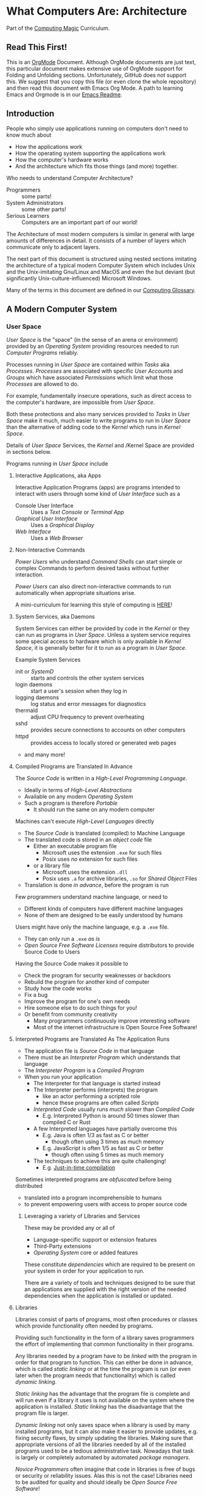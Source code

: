 * What Computers Are: Architecture

Part of the [[https://github.com/GregDavidson/computing-magic#readme][Computing Magic]] Curriculum.

** Read This First!

This is an [[https://orgmode.org][OrgMode]] Document. Although OrgMode documents are just text, this
particular document makes extensive use of OrgMode support for Folding and
Unfolding sections. Unfortunately, GitHub does not support this. We suggest that
you copy this file (or even clone the whole repository) and then read this
document with Emacs Org Mode. A path to learning Emacs and Orgmode is in our
[[https://github.com/GregDavidson/computing-magic/blob/main/Software-Tools/Emacs/emacs-readme.org][Emacs Readme]].

** Introduction

People who simply use applications running on computers don't need to
know much about
- How the applications work
- How the operating system supporting the applications work
- How the computer's hardware works
- And the architecture which fits those things (and more) together.

Who needs to understand Computer Architecture?
- Programmers :: some parts!
- System Administrators :: some other parts!
- Serious Learners :: Computers are an important part of our world!

The Architecture of most modern computers is similar in general with large
amounts of differences in detail. It consists of a number of layers which
communicate only to adjacent layers.

The next part of this document is structured using nested sections imitating the
architecture of a typical modern Computer System which includes Unix and the
Unix-imitating Gnu/Linux and MacOS and even the but deviant (but significantly
Unix-culture-influenced) Microsoft Windows.

Many of the terms in this document are defined in our [[file:computing-glossary.org][Computing Glossary]].

** A Modern Computer System
*** User Space

/User Space/ is the "space" (in the sense of an arena or environment) provided
by an /Operating System/ providing resources needed to run /Computer Programs/
reliably.

Processes running in /User Space/ are contained within /Tasks/ aka /Processes/.
/Processes/ are associated with specific /User Accounts/ and /Groups/ which have
associated /Permissions/ which limit what those /Processes/ are allowed to do.

For example, fundamentally insecure operations, such as direct access to the
computer's hardware, are impossible from /User Space/.

Both these protections and also many services provided to /Tasks/ in /User
Space/ make it much, much easier to write programs to run in /User Space/ than
the alternative of adding code to the /Kernel/ which runs in /Kernel Space/.

Details of /User Space/ Services, the /Kernel/ and /Kernel Space
are provided in sections below.

Programs running in /User Space/ include

**** Interactive Applications, aka Apps
Interactive Application Programs (apps) are programs intended to interact with
users through some kind of /User Interface/ such as a
- Console User Interface :: Uses a /Text Console/ or /Terminal App/
- /Graphical User Interface/ :: Uses a /Graphical Display/
- /Web Interface/ :: Uses a /Web Browser/
**** Non-Interactive Commands
/Power Users/ who understand /Command Shells/ can start
simple or complex Commands to perform desired tasks without further interaction.

/Power Users/ can also direct non-interactive commands to run automatically when
appropriate situations arise.

A mini-curriculum for learning this style of computing is [[https://github.com/GregDavidson/computing-magic/blob/main/Scripting/README.org][HERE]]!

**** System Services, aka Daemons

System Services can either be provided by code in the /Kernel/ or they can run
as programs in /User Space/. Unless a system service requires some special
access to hardware which is only available in /Kernel Space/, it is generally
better for it to run as a program in /User Space/.

Example System Services
- init or /SystemD/ :: starts and controls the other system services
- login daemons :: start a user's session when they log in
- logging daemons :: log status and error messages for diagnostics
- thermald :: adjust CPU frequency to prevent overheating
- sshd :: provides secure connections to accounts on other computers
- httpd :: provides access to locally stored or generated web pages
- and many more!

**** Compiled Programs are Translated In Advance

The /Source Code/ is written in a /High-Level Programming Language/.
- Ideally in terms of /High-Level Abstractions/
- Available on any modern /Operating System/
- Such a program is therefore /Portable/
      - It should run the same on any modern computer

Machines can't execute /High-Level Languages/ directly
- The /Source Code/ is translated (compiled) to Machine Language
- The translated code is stored in an /object code/ file
      - Either an executable program file
            - Microsoft uses the extension =.exe= for such files
            - Posix uses /no/ extension for such files
      - or a library file
            - Microsoft uses the extension =.dll=
            - Posix uses =.a= for archive libraries, =.so= for /Shared Object/ Files
- Translation is done /in advance/, before the program is run

Few programmers understand machine language, or need to
- Different kinds of computers have different machine languages
- None of them are designed to be easily understood by humans

Users might have only the machine language, e.g. a =.exe= file.
- They can only run a =.exe= /as is/
- /Open Source Free Software Licenses/ require distributors to provide Source
  Code to Users

Having the Source Code makes it possible to
- Check the program for security weaknesses or backdoors
- Rebuild the program for another kind of computer
- Study how the code works
- Fix a bug
- Improve the program for one's own needs
- Hire someone else to do such things for you!
- Or benefit from community creativity
      - Many programmers continuously improve interesting software
      - Most of the internet infrastructure is Open Source Free Software!

**** Interpreted Programs are Translated As The Application Runs

- The application file is /Source Code/ in that language
- There must be an /Interpreter Program/ which understands that language
- The /Interpreter Program/ is a /Compiled Program/
- When you run your application
      - The Interpreter for that language is started instead
      - The Interpreter performs (interprets) the program
            - like an actor performing a scripted role
            - hence these programs are often called /Scripts/
      - /Interpreted Code/ usually runs /much slower/ than /Compiled Code/
            - E.g. Interpreted Python is around 50 times slower than
              compiled C or Rust
      - A few Interpreted languages have partially overcome this
            - E.g. Java is often 1/3 as fast as C or better
                  - though often using 3 times as much memory
            - E.g. JavaScript is often 1/5 as fast as C or better
                  - though often using 5 times as much memory
      - The techniques to achieve this are quite challenging!
            - E.g. [[https://en.wikipedia.org/wiki/Just-in-time_compilation][Just-in-time compilation]]

Sometimes interpreted programs are /obfuscated/ before being distributed
- translated into a program incomprehensible to humans
- to prevent empowering users with access to proper source code

***** Leveraging a variety of Libraries and Services

These may be provided any or all of
- Language-specific support or extension features
- Third-Party extensions
- /Operating System/ core or added features

These constitute /dependencies/ which are required to be present on your system
in order for your application to run.

There are a variety of tools and techniques designed to be sure that an
applications are supplied with the right version of the needed dependencies when
the application is installed or updated.

**** Libraries

Libraries consist of parts of programs, most often procedures or classes which
provide functionality often needed by programs.

Providing such functionality in the form of a library saves programmers the
effort of implementing that common functionality in their programs.

Any libraries needed by a program have to be /linked/ with the program in order
for that program to function. This can either be done in advance, which is
called /static linking/ or at the time the program is run (or even later when
the program needs that functionality) which is called /dynamic linking/.

/Static linking/ has the advantage that the program file is complete and will
run even if a library it uses is not available on the system where the
application is installed. /Static linking/ has the disadvantage that the program
file is larger.

/Dynamic linking/ not only saves space when a library is used by many installed
programs, but it can also make it easier to provide updates, e.g. fixing
security flaws, by simply updating the libraries. Making sure that appropriate
versions of all the libraries needed by all of the installed programs used to be
a tedious administrative task. Nowadays that task is largely or completely
automated by automated /package managers/.

/Novice Programmers/ often imagine that code in libraries is free of bugs or
security or reliability issues. Alas this is not the case! Libraries need to be
audited for quality and should ideally be /Open Source Free Software/!

**** Processes and Programs

/User Space/ consists of /Tasks/ running /Programs/.

/Tasks/ are also called /Processes/ although there is another kind of
process called /Threads/, covered below, which are different.

The /Kernel/ creates /Tasks/
- in response to /System Calls/
- issued by /Programs/
- running inside existing /Tasks/
Wait, that's circular!  How does it get started?

After the bootstrapping system loads and starts the Kernel
- The Kernel builds the first task
      - Traditionally called /init/
      - It has Process ID 1
- All other Tasks are created by request from an existing Task.

****** Existing Processes Create New Processes with =fork=

We'll describe the /Unix Model/ which is supported by Linux, BSD and other
Unix-like or /Posix/ Operating Systems. (Microsoft Windows is a bit different.)

The System Calls are
- =fork= :: creates a processs
- =exit= :: terminates the process calling it
- =wait= :: suspends processing until a /Child Process/ calls =exit=

Here's the Life Cycle of a Process (Task):
- An existing Process calls =fork=
- The Existing Process is called the /Parent Process/
- The Kernel responds by
      - Creating a /Child Process with a New Process ID
      - which is otherwise /identical to the Parent!/
The two identical processes execute in parallel
    - Both find themselves returning from =fork=
          - The parent receives the new Process ID assigned to the Child
          - The child receives 0
    - Both processes examine that return value
          - They discover whether they're the Parent or the Child
          - They then set about their proper task
          - As written in the program they're both executing!
    - A process calls =exit= when it is done with its work
          - The kernel terminates the process calling =exit=
          - And notifies the /Parent Process/ that a child has exited

Imagine you want to go to the beach and enjoy yourself
- but you have chores you need to do
If life worked like /Unix/
- You could /Fork A Child/ to run your chores for you
- It knows just what to do, because it's an exact copy of you!
- While the Child is doing the chores
- The Parent is having a good time at the beach!

When a process calls =exit=
- It supplies an /exit status/ argument in the range =0= to =127=
- by convention:
      - /exit status/ 0 means /success/ or /true/
      - a non-zero /exit status/ means /failure/ or /false/

The more usual situation involves
- a /Parent/ creates a separate /Child/ for each responsibility
- the /Parent/ repeatedly calls =wait=
      - each call to =wait= suspends the /Parent/ until a /Child/ exits.
      - when a /Parent/ returns from =wait= it receives
            - the PID of the child which has exited
            - and the /exit status/ provided by that child

The 


The Kernel provides System Calls
- :: Allows a /Parent Process/ to create a Child Process
- =exec= :: Allows a /Process/ to run a new Program
      - the new program replaces the old program
      - a new /Virtual Memory/ space is created
      - the new program starts at the beginning
            - typically with a call to a procedure called =main=

***** Tasks

When you "run" a program, the Kernel
- creates a /Task/ to provide an /Execution Context/ for it
- including an initial /Thread/
- and then starts that /Thread/

***** Virtual Memory

- Each /Task/ appears to have a separate /Memory Space/
- /Physical Memory/ is mapped as needed or requested into /Virtual Memory/
- Memory cannot be accidentally shared across /Tasks/.

***** Virtual I/O

- Tasks have their own Input/Output "connections"
- The connections actually live in /Kernel Space/
- The /Kernel/ performs all I/O for all /Tasks/
      - This includes both Local I/O and Network I/O

***** Threads

- A thread is an execution sequence within a program
- Some programs consist of multiple current execution sequences
- The Kernel maps the threads to processor time slices
      - The program doesn't have to know how many actual processors are
      - Open Source Free Software empowers a creative comm
        available

*** Kernel Space
**** The Kernel

The job of the kernel is to
- Create /User Space/
- Replace idiosyncratic and insecure hardware features with
      - Portable, high-level services
- Prevent Programs running in /User Space/ against
      - Interfering with one another
      - Doing anything disallowed by /Permissions/

Code running in /Kernel Space/ has no such protections.
- All resources of all running programs are accessible
- The computer's hardware is directly accessible
- There are no permissions to worry about
      - Which should make you worry!

Once a computer has finished /Bootstrapping/ the /Kernel/ should be the only
code running in /Kernel Space/!

**** Kernel Services and Examples

The Kernel provides nice high-level abstractions as services to /User Space/ /Tasks/.

***** Processes and Programs

Details are in the last section under /User Space/.

The Kernel is responsible for
- Processes: both Tasks and Threads
- Memory Spaces and Segments
- I/O Connections
- Loading Programs and Libraries

***** File Systems

The /Kernel/ creates the abstractions of /Files/, /Directories/ (Folders) and
/Filesystem Volumes/.

Storage on persistent hardware appears to be in the form of files
- Byte sequences without any apparent physical divisions

Directories (Folders) are /Files/ containing /Links/ to other /Files/
- A /Link/ contains a filename + an /Index Number/
- /Index Numbers/ are unique within /Filesystem Volumes/
- So /Files/ get their names from a /Directory File/
      - Regular Files can have multiple names from multiple /Directory Files/!
- /Directory Files/ get their name from /Parent Directory Files/!
      - /Directory  Files/ are prohibited by policy from having multiple names

Filesystem Volumes abstract physical devices to transparently
- can share physical devices for convenience
- can span multiple physical devices for greater capacity
- can use redundancy to increase reliability and speed (RAID)
- can use encryption for security
- given an /Index Number/ can return
      - The File's /Data/ and /Metadata/
      - A File's Metadata includes /Ownership/ and /Permission/ data

**** The Top Part of the Kernel
The Top Level of the Kernel
- Responds to requests (System Calls) from programs
- Performs the requested action on behalf of the program
      - May or may not suspend the program while doing so
- Places any results into an area of that program's private memory

***** System Calls

From the viewpoint of a programmer, a System Call appears to be a call to a
library Procedure (aka Function). In actuality, a System Call is implemented by
a special piece of machine language code which switches the hardware execution
context from the permissions of /User Space/ to the wide-open permissions of
/Kernel Space/ and calls a procedure within the Kernel.

The thread executing code within the program is suspended while a replacement
thread executing code within the kernel runs code carrying out the action in
Kernel Space. This is invisible to the program, but it is much more expensive
than a regular library procedure. if the program has permission to do the
requested action, the Kernel performs the service for the program.

Programs almost always make System Calls indirectly via higher-level library
procedures which interface better with a particular programming language's
syntax and semantics. It's also common for higher-level library procedures to
use techniques such as buffering to reduce the overhead of System Calls.

**** The Bottom Part of the Kernel

The purpose of the bottom part of the kernel is to interface with physical
devices in order to actually perform such actions and Input/Output, Memory
Mapping, Processor Mapping, etc.

It consists of chunks of code called /Device Drivers/.

A System Call in the Top Part
- creates a Kernel Thread
- which might call a /Device Driver/ procedure to, e.g.
      - load some bytes to be transmitted somewhere
      - initiate the transfer
- and that thread might then suspend itself

The device will inform the device driver when it completes the action
- this is done through a /hardware interrupt/
- which the Kernel translates to
      - the appropriate procedure of the appropriate device driver
- which then might resumes the kernel thread

One of the amazing things about all of this is that
- I/O actions happen at less than a millionth the speed of a CPU
- The kernel needs to manage vast numbers of such operations "at once"
- The devices are often being shared by multiple programs
- Without any interference or even awareness of those programs

Further complicating all of this is that
- Most hardware devices are flakey -- full of dangerous bugs!
- Which are carefully worked around by the corresponding device drivers!

Kernel Programming is not for Wizards, it's for Gurus!

*** Physical Hardware

Physical Hardware consists of a vast number of devices
- There are several kinds of devices
- With numerous variations on each kind of device
- There are usually [[https://xkcd.com/927/][many competing standards]]
      - Real devices imperfectly follow the applicable standards!

**** Mother Boards

A modern computer, including the computers embedded in cellphones and other
consumer or utility devices generally consist of many separate electronic
devices. These are generally assembled on [[https://en.wikipedia.org/wiki/Motherboard][a motherboard]] for physical support and
interconnection.

**** Processors
***** CPUs: Central (General-Purpose) Processing Units
One or more [[https://en.wikipedia.org/wiki/Central_processing_unit][CPU Chip(s)]] provide the execution of the machine code of binary
programs. Modern CPU Chips often incorporate multiple processors along with a
limited amount of memory (called cache) fast enough to keep up with the high
speed of the CPU processors. Modern CPUs may provide other services as well,
e.g. services related to secondary memory and I/O.

***** GPUs: Graphics Processing Units
[[https://en.wikipedia.org/wiki/Graphics_processing_unit][GPUs]] were originally simplified CPUs intended to execute simple repetitive
graphics operations in parallel. As GPUs have evolved they have become able to
take on more and more repetitive tasks in modern computing, e.g. machine
learning and cryptographic processing. Modern GPUs can be programmed with high
level languages. Some programming environments now support compiling parts of
the high-level language code to the CPUs and part for the GPUs to increase
overall throughput.

CPUs and GPUs are often integrated into multi-chip modules which connect to a
motherboard as if they were a single device.

**** Physical Volatile Memory
The main memory of a modern computer consists of DRAM.

DRAM is volatile, it's contents will be lost
- every few milliseconds
      - unless it is refreshed (rewritten)
- or if power is lost

Circuits are provided to refresh DRAM automatically.

DRAM is the main working memory of computers because
- It only costs a few dollars per gigabyte
- It only takes a few nanoseconds to access it

DRAM is too slow to keep up with modern CPUs
- So CPUs use smaller amounts of [[https://en.wikipedia.org/wiki/SRAM][SRAM]] as cache
- 10 times faster, but more expensive!

SRAM and DRAM are both volatile
- So computers use slower non-volatile memory for long-term storage

**** Physical Non-Volatile Memory

There are three popular kinds of non-volatile memory
- Flash -- Used in thumbdrives and "Solid State Drives"
      - 1000 times the latency of DRAM
- Rotating Magnetic Hard Disk Drives -- slower but higher capacity
      - 1000 times the latency of Flash
- Magnetic Tape -- highest capacity, ideal for backups
      - a person or machine has find and mount the right tape!

Increased latency makes these forms of storage look slow.  If the super-fast
processors of the computer have to wait millions of cycles for the data they
need, the system will appear to be very, very slow!

However, if you want a large "chunk" of information and it is stored so that it
can be delivered with a single request, the device can deliver the whole "chunk"
very fast. This is "throughput" as opposed to "latency".

Well written high-performance programs make sure that the data they need to
process is organized and staged so that you can keep the processors busy.

**** Networking

Modern networking breaks up all communication into packets.
- Each packet has a a destination address
- Large chunks of data are can be broken up into multiple packets
      - They'll be reassembled on delivery
- Any number of packets can fail to make it to the destination!
      - Packets are retained at the source until delivery is acknowledged
      - Packets will be resent if not acknowledged
- Packets part of a larger chunk or stream might get out-of-order
      - The receiving kernel will notice
      - Reordering and retransmission will happen as needed

Networking is a dance between the series of hardware devices which are
imperfectly transmitting packets across the "fabric" of interconnected devices
and the network protocols managed in the kernels on the various computer systems
hosting the communicating processes.

Here's a good [[https://en.wikipedia.org/wiki/OSI_model][Networking Reference Model]].

For the popular TCP protocol, these mechanisms give the illusion of a reliable
byte stream as if it were being carried by a dedicated pair of wires.

In the Posix model, once a TCP connection is established, it is handled like any
other I/O stream, with File Descriptors.

**** Miscellaneous Hardware

All of these things interface with Device Drivers in the Kernel.

If application programmers are aware of them at all, they are aware of a
convenient high-level abstraction of them provided by the Kernel!

- Keyboards :: simple byte stream encoding of keys
- Mice :: simple byte stream encoding of buttons and movement
- Frame Buffers feeding to Graphics Displays
      - 2-D arrays of DRAM
      - often dual ported for GPU and CPU access
- Sound input :: [[https://en.wikipedia.org/wiki/Analog-to-digital_converter][Analog-to-Digital converters]]
- Sound output :: [[https://en.wikipedia.org/wiki/Digital-to-analog_converter][Digital-to-Analog converters]]
- Video Camera Input :: Byte stream protocol
- [[https://en.wikipedia.org/wiki/Bluetooth][Bluetooth]] :: Super-complex layers of committee-designed protocols!

- Miscellanea
      - Temperature sensors
      - Open box sensors
      - Fans
